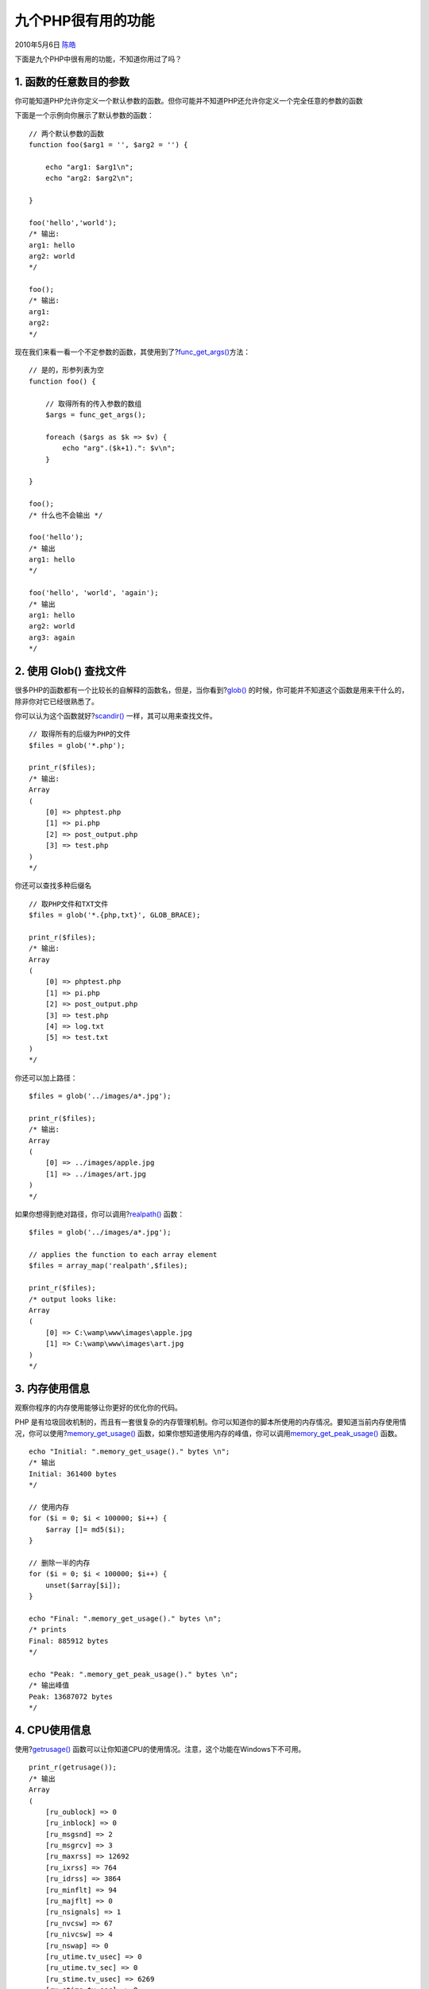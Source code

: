 .. _articles2394:

九个PHP很有用的功能
===================

2010年5月6日 `陈皓 <http://coolshell.cn/articles/author/haoel>`__

下面是九个PHP中很有用的功能，不知道你用过了吗？

1. 函数的任意数目的参数
^^^^^^^^^^^^^^^^^^^^^^^

你可能知道PHP允许你定义一个默认参数的函数。但你可能并不知道PHP还允许你定义一个完全任意的参数的函数

下面是一个示例向你展示了默认参数的函数：

::

    // 两个默认参数的函数
    function foo($arg1 = '', $arg2 = '') {

        echo "arg1: $arg1\n";
        echo "arg2: $arg2\n";

    }

    foo('hello','world');
    /* 输出:
    arg1: hello
    arg2: world
    */

    foo();
    /* 输出:
    arg1:
    arg2:
    */

| 现在我们来看一看一个不定参数的函数，其使用到了?\ `func\_get\_args() <http://us2.php.net/manual/en/function.func-get-args.php>`__\ 方法：

::

    // 是的，形参列表为空
    function foo() {

        // 取得所有的传入参数的数组
        $args = func_get_args();

        foreach ($args as $k => $v) {
            echo "arg".($k+1).": $v\n";
        }

    }

    foo();
    /* 什么也不会输出 */

    foo('hello');
    /* 输出
    arg1: hello
    */

    foo('hello', 'world', 'again');
    /* 输出
    arg1: hello
    arg2: world
    arg3: again
    */

2. 使用 Glob() 查找文件
^^^^^^^^^^^^^^^^^^^^^^^

很多PHP的函数都有一个比较长的自解释的函数名，但是，当你看到?\ `glob() <http://us.php.net/manual/en/function.glob.php>`__
的时候，你可能并不知道这个函数是用来干什么的，除非你对它已经很熟悉了。

你可以认为这个函数就好?\ `scandir() <http://php.net/manual/en/function.scandir.php>`__
一样，其可以用来查找文件。

::

    // 取得所有的后缀为PHP的文件
    $files = glob('*.php');

    print_r($files);
    /* 输出:
    Array
    (
        [0] => phptest.php
        [1] => pi.php
        [2] => post_output.php
        [3] => test.php
    )
    */

你还可以查找多种后缀名

::

    // 取PHP文件和TXT文件
    $files = glob('*.{php,txt}', GLOB_BRACE);

    print_r($files);
    /* 输出:
    Array
    (
        [0] => phptest.php
        [1] => pi.php
        [2] => post_output.php
        [3] => test.php
        [4] => log.txt
        [5] => test.txt
    )
    */

你还可以加上路径：

::

    $files = glob('../images/a*.jpg');

    print_r($files);
    /* 输出:
    Array
    (
        [0] => ../images/apple.jpg
        [1] => ../images/art.jpg
    )
    */

如果你想得到绝对路径，你可以调用?\ `realpath() <http://php.net/manual/en/function.realpath.php>`__
函数：

::

    $files = glob('../images/a*.jpg');

    // applies the function to each array element
    $files = array_map('realpath',$files);

    print_r($files);
    /* output looks like:
    Array
    (
        [0] => C:\wamp\www\images\apple.jpg
        [1] => C:\wamp\www\images\art.jpg
    )
    */

3. 内存使用信息
^^^^^^^^^^^^^^^

观察你程序的内存使用能够让你更好的优化你的代码。

PHP
是有垃圾回收机制的，而且有一套很复杂的内存管理机制。你可以知道你的脚本所使用的内存情况。要知道当前内存使用情况，你可以使用?\ `memory\_get\_usage() <http://us2.php.net/manual/en/function.memory-get-usage.php>`__
函数，如果你想知道使用内存的峰值，你可以调用\ `memory\_get\_peak\_usage() <http://us2.php.net/manual/en/function.memory-get-peak-usage.php>`__
函数。

::

    echo "Initial: ".memory_get_usage()." bytes \n";
    /* 输出
    Initial: 361400 bytes
    */

    // 使用内存
    for ($i = 0; $i < 100000; $i++) {
        $array []= md5($i);
    }

    // 删除一半的内存
    for ($i = 0; $i < 100000; $i++) {
        unset($array[$i]);
    }

    echo "Final: ".memory_get_usage()." bytes \n";
    /* prints
    Final: 885912 bytes
    */

    echo "Peak: ".memory_get_peak_usage()." bytes \n";
    /* 输出峰值
    Peak: 13687072 bytes
    */

4. CPU使用信息
^^^^^^^^^^^^^^

使用?\ `getrusage() <http://us2.php.net/manual/en/function.getrusage.php>`__
函数可以让你知道CPU的使用情况。注意，这个功能在Windows下不可用。

::

    print_r(getrusage());
    /* 输出
    Array
    (
        [ru_oublock] => 0
        [ru_inblock] => 0
        [ru_msgsnd] => 2
        [ru_msgrcv] => 3
        [ru_maxrss] => 12692
        [ru_ixrss] => 764
        [ru_idrss] => 3864
        [ru_minflt] => 94
        [ru_majflt] => 0
        [ru_nsignals] => 1
        [ru_nvcsw] => 67
        [ru_nivcsw] => 4
        [ru_nswap] => 0
        [ru_utime.tv_usec] => 0
        [ru_utime.tv_sec] => 0
        [ru_stime.tv_usec] => 6269
        [ru_stime.tv_sec] => 0
    )

    */

这个结构看上出很晦涩，除非你对CPU很了解。下面一些解释：

-  ru\_oublock: 块输出操作
-  ru\_inblock: 块输入操作
-  ru\_msgsnd: 发送的message
-  ru\_msgrcv: 收到的message
-  ru\_maxrss: 最大驻留集大小
-  ru\_ixrss: 全部共享内存大小
-  ru\_idrss:全部非共享内存大小
-  ru\_minflt: 页回收
-  ru\_majflt: 页失效
-  ru\_nsignals: 收到的信号
-  ru\_nvcsw: 主动上下文切换
-  ru\_nivcsw: 被动上下文切换
-  ru\_nswap: 交换区
-  ru\_utime.tv\_usec: 用户态时间 (microseconds)
-  ru\_utime.tv\_sec: 用户态时间(seconds)
-  ru\_stime.tv\_usec: 系统内核时间 (microseconds)
-  ru\_stime.tv\_sec: 系统内核时间?(seconds)

要看到你的脚本消耗了多少CPU，我们需要看看“用户态的时间”和“系统内核时间”的值。秒和微秒部分是分别提供的，您可以把微秒值除以100万，并把它添加到秒的值后，可以得到有小数部分的秒数。

::

    // sleep for 3 seconds (non-busy)
    sleep(3);

    $data = getrusage();
    echo "User time: ".
        ($data['ru_utime.tv_sec'] +
        $data['ru_utime.tv_usec'] / 1000000);
    echo "System time: ".
        ($data['ru_stime.tv_sec'] +
        $data['ru_stime.tv_usec'] / 1000000);

    /* 输出
    User time: 0.011552
    System time: 0
    */

sleep是不占用系统时间的，我们可以来看下面的一个例子：

::

    // loop 10 million times (busy)
    for($i=0;$i<10000000;$i++) {

    }

    $data = getrusage();
    echo "User time: ".
        ($data['ru_utime.tv_sec'] +
        $data['ru_utime.tv_usec'] / 1000000);
    echo "System time: ".
        ($data['ru_stime.tv_sec'] +
        $data['ru_stime.tv_usec'] / 1000000);

    /* 输出
    User time: 1.424592
    System time: 0.004204
    */

这花了大约14秒的CPU时间，几乎所有的都是用户的时间，因为没有系统调用。

系统时间是CPU花费在系统调用上的上执行内核指令的时间。下面是一个例子：

::

    $start = microtime(true);
    // keep calling microtime for about 3 seconds
    while(microtime(true) - $start < 3) {

    }

    $data = getrusage();
    echo "User time: ".
        ($data['ru_utime.tv_sec'] +
        $data['ru_utime.tv_usec'] / 1000000);
    echo "System time: ".
        ($data['ru_stime.tv_sec'] +
        $data['ru_stime.tv_usec'] / 1000000);

    /* prints
    User time: 1.088171
    System time: 1.675315
    */

我们可以看到上面这个例子更耗CPU。

5. 系统常量
^^^^^^^^^^^

PHP
提供非常有用的\ `系统常量 <http://php.net/manual/en/language.constants.predefined.php>`__
可以让你得到当前的行号 (\_\_LINE\_\_)，文件 (\_\_FILE\_\_)，目录
(\_\_DIR\_\_)，函数名
(\_\_FUNCTION\_\_)，类名(\_\_CLASS\_\_)，方法名(\_\_METHOD\_\_)
和名字空间 (\_\_NAMESPACE\_\_)，很像C语言。

我们可以以为这些东西主要是用于调试，当也不一定，比如我们可以在include其它文件的时候使用?\_\_FILE\_\_
(当然，你也可以在 PHP 5.3以后使用 \_\_DIR\_\_ )，下面是一个例子。

::

    // this is relative to the loaded script's path
    // it may cause problems when running scripts from different directories
    require_once('config/database.php');

    // this is always relative to this file's path
    // no matter where it was included from
    require_once(dirname(__FILE__) . '/config/database.php');

下面是使用 \_\_LINE\_\_ 来输出一些debug的信息，这样有助于你调试程序：

::

    // some code
    // ...
    my_debug("some debug message", __LINE__);
    /* 输出
    Line 4: some debug message
    */

    // some more code
    // ...
    my_debug("another debug message", __LINE__);
    /* 输出
    Line 11: another debug message
    */

    function my_debug($msg, $line) {
        echo "Line $line: $msg\n";
    }

6.生成唯一的ID
^^^^^^^^^^^^^^

有很多人使用 md5() 来生成一个唯一的ID，如下所示：

::

    // generate unique string
    echo md5(time() . mt_rand(1,1000000));

其实，PHP中有一个叫?\ `uniqid() <http://us2.php.net/manual/en/function.uniqid.php>`__
的函数是专门用来干这个的：

::

    // generate unique string
    echo uniqid();
    /* 输出
    4bd67c947233e
    */

    // generate another unique string
    echo uniqid();
    /* 输出
    4bd67c9472340
    */

可能你会注意到生成出来的ID前几位是一样的，这是因为生成器依赖于系统的时间，这其实是一个非常不错的功能，因为你是很容易为你的这些ID排序的。这点MD5是做不到的。

你还可以加上前缀避免重名：

::

    // 前缀
    echo uniqid('foo_');
    /* 输出
    foo_4bd67d6cd8b8f
    */

    // 有更多的熵
    echo uniqid('',true);
    /* 输出
    4bd67d6cd8b926.12135106
    */

    // 都有
    echo uniqid('bar_',true);
    /* 输出
    bar_4bd67da367b650.43684647
    */

而且，生成出来的ID会比MD5生成的要短，这会让你节省很多空间。

7. 序列化
^^^^^^^^^

你是否会把一个比较复杂的数据结构存到数据库或是文件中？你并不需要自己去写自己的算法。PHP早已为你做好了，其提供了两个函数：?\ `serialize() <http://php.net/manual/en/function.serialize.php>`__
和
`unserialize() <http://www.php.net/manual/en/function.unserialize.php>`__:

::

    // 一个复杂的数组
    $myvar = array(
        'hello',
        42,
        array(1,'two'),
        'apple'
    );

    // 序列化
    $string = serialize($myvar);

    echo $string;
    /* 输出
    a:4:{i:0;s:5:"hello";i:1;i:42;i:2;a:2:{i:0;i:1;i:1;s:3:"two";}i:3;s:5:"apple";}
    */

    // 反序例化
    $newvar = unserialize($string);

    print_r($newvar);
    /* 输出
    Array
    (
        [0] => hello
        [1] => 42
        [2] => Array
            (
                [0] => 1
                [1] => two
            )

        [3] => apple
    )
    */

这是PHP的原生函数，然而在今天JSON越来越流行，所以在PHP5.2以后，PHP开始支持JSON，你可以使用
json\_encode() 和 json\_decode() 函数

::

    // a complex array
    $myvar = array(
        'hello',
        42,
        array(1,'two'),
        'apple'
    );

    // convert to a string
    $string = json_encode($myvar);

    echo $string;
    /* prints
    ["hello",42,[1,"two"],"apple"]
    */

    // you can reproduce the original variable
    $newvar = json_decode($string);

    print_r($newvar);
    /* prints
    Array
    (
        [0] => hello
        [1] => 42
        [2] => Array
            (
                [0] => 1
                [1] => two
            )

        [3] => apple
    )
    */

这看起来更为紧凑一些了，而且还兼容于Javascript和其它语言。但是对于一些非常复杂的数据结构，可能会造成数据丢失。

8. 字符串压缩
^^^^^^^^^^^^^

当我们说到压缩，我们可能会想到文件压缩，其实，字符串也是可以压缩的。PHP提供了?\ `gzcompress() <http://php.net/manual/en/function.gzcompress.php>`__
和
`gzuncompress() <http://www.php.net/manual/en/function.gzuncompress.php>`__
函数：

::

    $string =
    "Lorem ipsum dolor sit amet, consectetur
    adipiscing elit. Nunc ut elit id mi ultricies
    adipiscing. Nulla facilisi. Praesent pulvinar,
    sapien vel feugiat vestibulum, nulla dui pretium orci,
    non ultricies elit lacus quis ante. Lorem ipsum dolor
    sit amet, consectetur adipiscing elit. Aliquam
    pretium ullamcorper urna quis iaculis. Etiam ac massa
    sed turpis tempor luctus. Curabitur sed nibh eu elit
    mollis congue. Praesent ipsum diam, consectetur vitae
    ornare a, aliquam a nunc. In id magna pellentesque
    tellus posuere adipiscing. Sed non mi metus, at lacinia
    augue. Sed magna nisi, ornare in mollis in, mollis
    sed nunc. Etiam at justo in leo congue mollis.
    Nullam in neque eget metus hendrerit scelerisque
    eu non enim. Ut malesuada lacus eu nulla bibendum
    id euismod urna sodales. ";

    $compressed = gzcompress($string);

    echo "Original size: ". strlen($string)."\n";
    /* 输出原始大小
    Original size: 800
    */

    echo "Compressed size: ". strlen($compressed)."\n";
    /* 输出压缩后的大小
    Compressed size: 418
    */

    // 解压缩
    $original = gzuncompress($compressed);

几乎有50%
压缩比率。同时，你还可以使用?\ `gzencode() <http://www.php.net/manual/en/function.gzencode.php>`__
和 `gzdecode() <http://www.php.net/manual/en/function.gzdecode.php>`__
函数来压缩，只不用其用了不同的压缩算法。

9. 注册停止函数
^^^^^^^^^^^^^^^

有一个函数叫做?\ `register\_shutdown\_function() <http://www.php.net/manual/en/function.register-shutdown-function.php>`__\ ，可以让你在整个脚本停时前运行代码。让我们看下面的一个示例：

::

    // capture the start time
    $start_time = microtime(true);

    // do some stuff
    // ...

    // display how long the script took
    echo "execution took: ".
            (microtime(true) - $start_time).
            " seconds.";

上面这个示例只不过是用来计算某个函数运行的时间。然后，如果你在函数中间调用?\ `exit() <http://php.net/manual/en/function.exit.php>`__
函数，那么你的最后的代码将不会被运行到。并且，如果该脚本在浏览器终止（用户按停止按钮），其也无法被运行。

而当我们使用了register\_shutdown\_function()后，你的程序就算是在脚本被停止后也会被运行：

::

    $start_time = microtime(true);

    register_shutdown_function('my_shutdown');

    // do some stuff
    // ...

    function my_shutdown() {
        global $start_time;

        echo "execution took: ".
                (microtime(true) - $start_time).
                " seconds.";
    }

文章：\ `来源 <http://net.tutsplus.com/tutorials/php/9-useful-php-functions-and-features-you-need-to-know/>`__

.. |image6| image:: /coolshell/static/20140920235046372000.jpg

.. note::
    原文地址: http://coolshell.cn/articles/2394.html 
    作者: 陈皓 

    编辑: 木书架 http://www.me115.com